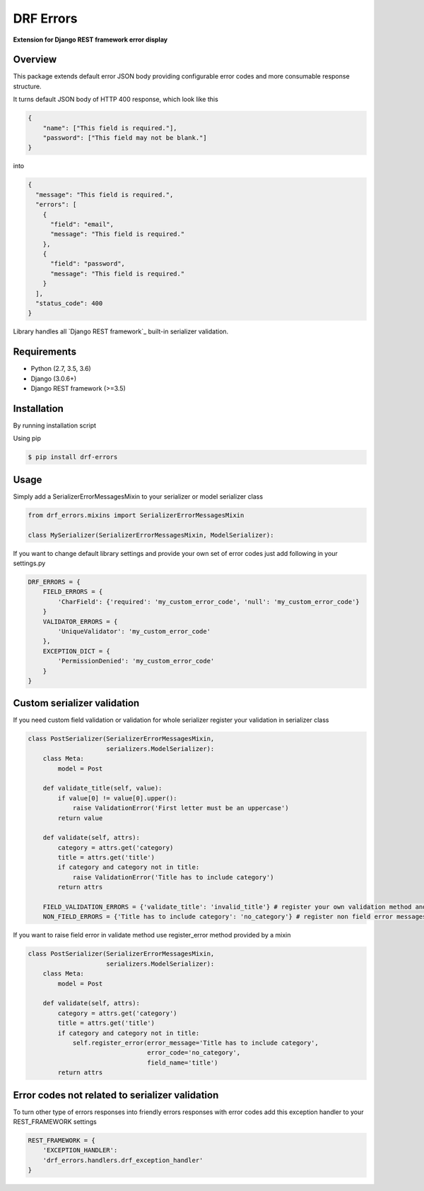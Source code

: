 DRF Errors
===================

**Extension for Django REST framework error display**

Overview
--------

This package extends default error JSON body providing configurable error codes
and more consumable response structure.

It turns default JSON body of HTTP 400 response, which look like this

.. code:: python

    {
        "name": ["This field is required."],
        "password": ["This field may not be blank."]
    }

into

.. code:: python

    {
      "message": "This field is required.",
      "errors": [
        {
          "field": "email",
          "message": "This field is required."
        },
        {
          "field": "password",
          "message": "This field is required."
        }
      ],
      "status_code": 400
    }

Library handles all `Django REST framework`_ built-in serializer validation.

Requirements
------------
-  Python (2.7, 3.5, 3.6)
-  Django (3.0.6+)
-  Django REST framework (>=3.5)

Installation
------------

By running installation script

Using pip

.. code:: bash

    $ pip install drf-errors

Usage
-----

Simply add a SerializerErrorMessagesMixin to your serializer or model serializer class

.. code:: python

    from drf_errors.mixins import SerializerErrorMessagesMixin

    class MySerializer(SerializerErrorMessagesMixin, ModelSerializer):

If you want to change default library settings and provide your own set of error codes just add following in your
settings.py

.. code:: python

    DRF_ERRORS = {
        FIELD_ERRORS = {
            'CharField': {'required': 'my_custom_error_code', 'null': 'my_custom_error_code'}
        }
        VALIDATOR_ERRORS = {
            'UniqueValidator': 'my_custom_error_code'
        },
        EXCEPTION_DICT = {
            'PermissionDenied': 'my_custom_error_code'
        }
    }

Custom serializer validation
----------------------------

If you need custom field validation or validation for whole serializer register your validation in serializer class

.. code:: python

    class PostSerializer(SerializerErrorMessagesMixin,
                         serializers.ModelSerializer):
        class Meta:
            model = Post

        def validate_title(self, value):
            if value[0] != value[0].upper():
                raise ValidationError('First letter must be an uppercase')
            return value

        def validate(self, attrs):
            category = attrs.get('category)
            title = attrs.get('title')
            if category and category not in title:
                raise ValidationError('Title has to include category')
            return attrs

        FIELD_VALIDATION_ERRORS = {'validate_title': 'invalid_title'} # register your own validation method and assign it to error code
        NON_FIELD_ERRORS = {'Title has to include category': 'no_category'} # register non field error messages and assign it to error code

If you want to raise field error in validate method use register_error method provided by a mixin

.. code:: python

    class PostSerializer(SerializerErrorMessagesMixin,
                         serializers.ModelSerializer):
        class Meta:
            model = Post

        def validate(self, attrs):
            category = attrs.get('category')
            title = attrs.get('title')
            if category and category not in title:
                self.register_error(error_message='Title has to include category',
                                    error_code='no_category',
                                    field_name='title')
            return attrs

Error codes not related to serializer validation
------------------------------------------------

To turn other type of errors responses into friendly errors responses with error codes
add this exception handler to your REST_FRAMEWORK settings

.. code:: python

    REST_FRAMEWORK = {
        'EXCEPTION_HANDLER':
        'drf_errors.handlers.drf_exception_handler'
    }
